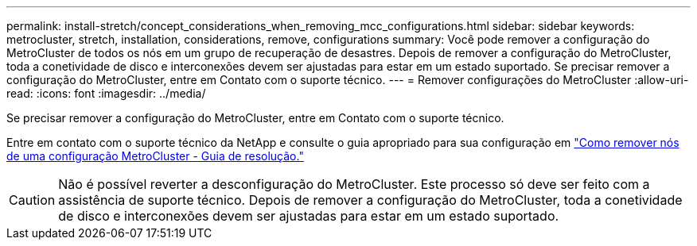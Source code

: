 ---
permalink: install-stretch/concept_considerations_when_removing_mcc_configurations.html 
sidebar: sidebar 
keywords: metrocluster, stretch, installation, considerations, remove, configurations 
summary: Você pode remover a configuração do MetroCluster de todos os nós em um grupo de recuperação de desastres. Depois de remover a configuração do MetroCluster, toda a conetividade de disco e interconexões devem ser ajustadas para estar em um estado suportado. Se precisar remover a configuração do MetroCluster, entre em Contato com o suporte técnico. 
---
= Remover configurações do MetroCluster
:allow-uri-read: 
:icons: font
:imagesdir: ../media/


[role="lead"]
Se precisar remover a configuração do MetroCluster, entre em Contato com o suporte técnico.

Entre em contato com o suporte técnico da NetApp e consulte o guia apropriado para sua configuração em link:https://kb.netapp.com/Advice_and_Troubleshooting/Data_Protection_and_Security/MetroCluster/How_to_remove_nodes_from_a_MetroCluster_configuration_-_Resolution_Guide["Como remover nós de uma configuração MetroCluster - Guia de resolução."^]


CAUTION: Não é possível reverter a desconfiguração do MetroCluster. Este processo só deve ser feito com a assistência de suporte técnico. Depois de remover a configuração do MetroCluster, toda a conetividade de disco e interconexões devem ser ajustadas para estar em um estado suportado.
